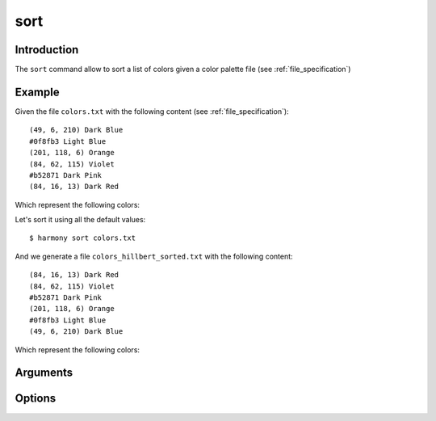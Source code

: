 sort
====

============
Introduction
============

The ``sort`` command allow to sort a list of colors given a color palette file (see :ref:`file_specification`)

=======
Example
=======

Given the file ``colors.txt`` with the following content (see :ref:`file_specification`)::

    (49, 6, 210) Dark Blue
    #0f8fb3 Light Blue
    (201, 118, 6) Orange
    (84, 62, 115) Violet
    #b52871 Dark Pink
    (84, 16, 13) Dark Red

Which represent the following colors:

.. image:: ../_static/images/sort-1.png

Let's sort it using all the default values::

    $ harmony sort colors.txt

And we generate a file ``colors_hillbert_sorted.txt`` with the following content::

    (84, 16, 13) Dark Red
    (84, 62, 115) Violet
    #b52871 Dark Pink
    (201, 118, 6) Orange
    #0f8fb3 Light Blue
    (49, 6, 210) Dark Blue

Which represent the following colors:

.. image:: ../_static/images/sort-3.png


=========
Arguments
=========

.. program:: harmony sort

.. option:: colors-file

    The Harmony color palette file with the list of colors to be sorted (see :ref:`file_specification`).


=======
Options
=======

.. program:: harmony sort

.. option:: --sorting-algorithm <algorithm>, -a <algorithm>

    Default\: herbert. Determine which algorithm should be used to sort the colors:

    * rgb: Sort the colors based on their RGB values;
    * hsv: Sort the colors based on their HSV values;
    * hsl: Sort the colors based on their HSL values;
    * luminosity: Sort the colors based on their perceived luminosity;
    * step: Sort the colors based on their hue, luminosity and *value* splitting them in 8 steps and sorting them separately;
    * step-alternated: Same as step, but the luminosity step is alternated forward and backward, bringing a sensation of continuity;
    * hillbert: Sort the colors based on their proximity in Hillbert Curves calculated on top of the RGB values;

    .. versionchanged:: 0.4.2

        Added short name ``-a``.

    #######
    Example
    #######

    Given the file ``colors.txt`` with the following content (see :ref:`file_specification`)::

        (49, 6, 210) Dark Blue
        #0f8fb3 Light Blue
        (201, 118, 6) Orange
        (84, 62, 115) Violet
        #b52871 Dark Pink
        (84, 16, 13) Dark Red

    Let's sort it with the ``hsl`` algorithm::

        $ harmony sort colors.txt -a hsl

    Which represent the following colors:

    .. image:: ../_static/images/sort-1.png

    And we generate a file ``colors_hsl_sorted.txt`` with the content::

        (84, 16, 13) Dark Red
        (201, 118, 6) Orange
        #0f8fb3 Light Blue
        (49, 6, 210) Dark Blue
        (84, 62, 115) Violet
        #b52871 Dark Pink

    Which represent the following colors:

    .. image:: ../_static/images/sort-2.png


.. option:: --direction <direction>, -d <direction>

    Default\: forward. Determine if the colors will be sorted in its natural order or in reverse:
    
    * forward: the colors will be sorted in its natural order
    * backward: the colors will be sorted in reverse

    .. versionadded:: 0.2.0

        Added ``--direction`` option;

    .. versionchanged:: 0.4.2

        Added short name ``-d``.

    #######
    Example
    #######

    Given the file ``colors.txt`` with the following content (see :ref:`file_specification`)::

        (49, 6, 210) Dark Blue
        #0f8fb3 Light Blue
        (201, 118, 6) Orange
        (84, 62, 115) Violet
        #b52871 Dark Pink
        (84, 16, 13) Dark Red

    Which represent the following colors:

    .. image:: ../_static/images/sort-1.png

    Let's sort it forward::

        $ harmony sort colors.txt

    And we generate a file ``colors_hillbert_sorted.txt`` with the following content::

        (84, 16, 13) Dark Red
        (84, 62, 115) Violet
        #b52871 Dark Pink
        (201, 118, 6) Orange
        #0f8fb3 Light Blue
        (49, 6, 210) Dark Blue

    Which represent the following colors:

    .. image:: ../_static/images/sort-3.png

    Now, we will sort it backwards::

        $ harmony sort colors.txt -d backward

    And we generate a file ``colors_hillbert_sorted.txt`` with the following content::

        (49, 6, 210) Dark Blue
        #0f8fb3 Light Blue
        (201, 118, 6) Orange
        #b52871 Dark Pink
        (84, 62, 115) Violet
        (84, 16, 13) Dark Red

    Which represent the following colors:

    .. image:: ../_static/images/sort-4.png


.. option:: --color-format <format>, -f <format>

    Default\: input. Determine the format the colors are going to be written in the output file:

    * input: The output format will be the same as the input format;
    * rgb: The output for all colors will be in RGB format;
    * hexcode: The output for all colors will be in Hexcode format;

    .. versionchanged:: 0.4.2

        Added short name ``-f``.

    #######
    Example
    #######

    Given the file ``colors.txt`` with the following content (see :ref:`file_specification`)::

        (49, 6, 210) Dark Blue
        #0f8fb3 Light Blue
        (201, 118, 6) Orange
        (84, 62, 115) Violet
        #b52871 Dark Pink
        (84, 16, 13) Dark Red

    Let's sort with the output color format set to ``input``::

        $ harmony sort colors.txt

    And we generate a file ``colors_hillbert_sorted.txt`` with the following content::

        (84, 16, 13) Dark Red
        (84, 62, 115) Violet
        #b52871 Dark Pink
        (201, 118, 6) Orange
        #0f8fb3 Light Blue
        (49, 6, 210) Dark Blue

    Now we will sort with the output color format set to ``rgb``::

        $ harmony sort colors.txt -f rgb

    And we generate a file ``colors_hillbert_sorted.txt`` with the following content::

        (84, 16, 13) Dark Red
        (84, 62, 115) Violet
        (181, 40, 113) Dark Pink
        (201, 118, 6) Orange
        (15, 143, 179) Light Blue
        (49, 6, 210) Dark Blue


.. option:: --suffix <suffix>, -s <suffix>

    Default\: _sorted. The suffix to be append to the file's name.

    .. versionchanged:: 0.4.2

        Added short name ``-s``.

    #######
    Example
    #######

    Given the file ``colors.txt`` with the following content (see :ref:`file_specification`)::

        (49, 6, 210) Dark Blue
        #0f8fb3 Light Blue
        (201, 118, 6) Orange
        (84, 62, 115) Violet
        #b52871 Dark Pink
        (84, 16, 13) Dark Red

    Let's sort with the suffix ``_example``::

        $ harmony sort colors.txt -s _example

    And the output file will be called ``colors_hillbert_example.txt``.


.. option:: --help

    Display the options and information about the command;